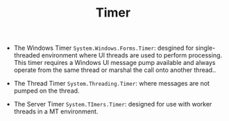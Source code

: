 #+TITLE: Timer

- The Windows Timer =System.Windows.Forms.Timer=: desgined for single-threaded environment where UI threads are used to perform processing.
  This timer requires a Windows UI message pump available and always operate from the same thread or marshal
  the call onto another thread..

- The Thread Timer =System.Threading.Timer=: where messages are not pumped on the thread.

- The Server Timer =System.TImers.Timer=: designed for use with worker threads in a MT environment.
